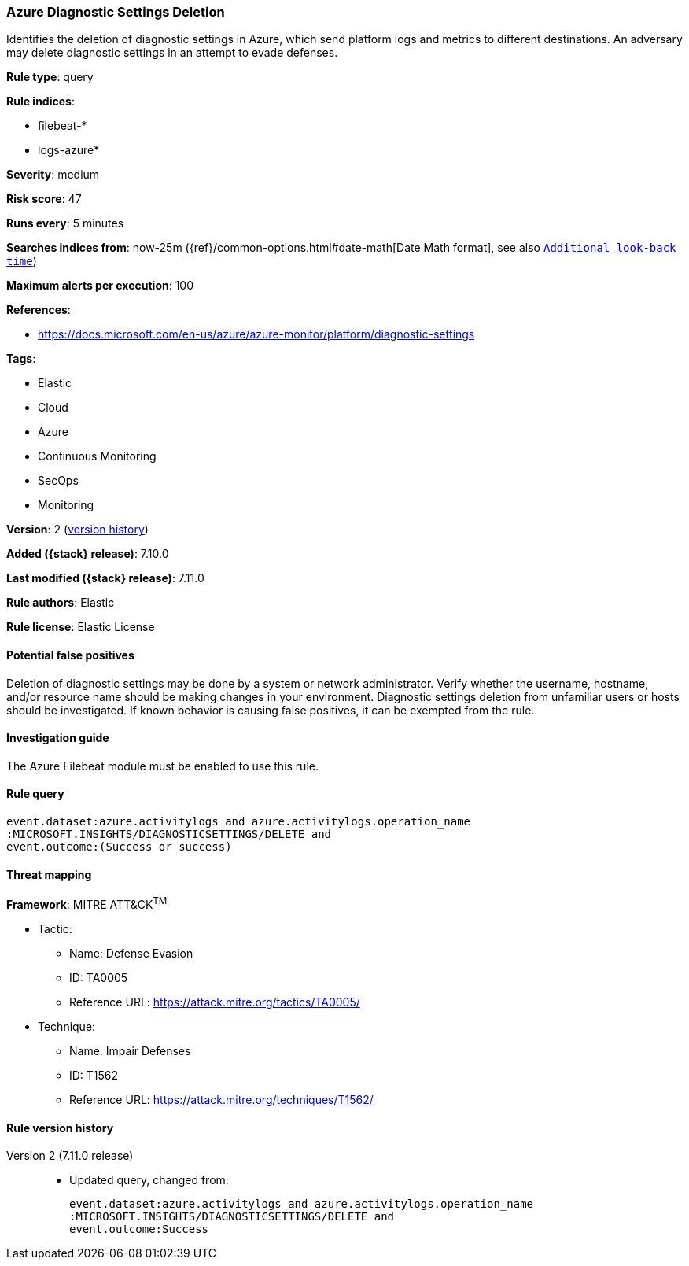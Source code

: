 [[azure-diagnostic-settings-deletion]]
=== Azure Diagnostic Settings Deletion

Identifies the deletion of diagnostic settings in Azure, which send platform logs and metrics to different destinations. An adversary may delete diagnostic settings in an attempt to evade defenses.

*Rule type*: query

*Rule indices*:

* filebeat-*
* logs-azure*

*Severity*: medium

*Risk score*: 47

*Runs every*: 5 minutes

*Searches indices from*: now-25m ({ref}/common-options.html#date-math[Date Math format], see also <<rule-schedule, `Additional look-back time`>>)

*Maximum alerts per execution*: 100

*References*:

* https://docs.microsoft.com/en-us/azure/azure-monitor/platform/diagnostic-settings

*Tags*:

* Elastic
* Cloud
* Azure
* Continuous Monitoring
* SecOps
* Monitoring

*Version*: 2 (<<azure-diagnostic-settings-deletion-history, version history>>)

*Added ({stack} release)*: 7.10.0

*Last modified ({stack} release)*: 7.11.0

*Rule authors*: Elastic

*Rule license*: Elastic License

==== Potential false positives

Deletion of diagnostic settings may be done by a system or network administrator. Verify whether the username, hostname, and/or resource name should be making changes in your environment. Diagnostic settings deletion from unfamiliar users or hosts should be investigated. If known behavior is causing false positives, it can be exempted from the rule.

==== Investigation guide

The Azure Filebeat module must be enabled to use this rule.

==== Rule query


[source,js]
----------------------------------
event.dataset:azure.activitylogs and azure.activitylogs.operation_name
:MICROSOFT.INSIGHTS/DIAGNOSTICSETTINGS/DELETE and
event.outcome:(Success or success)
----------------------------------

==== Threat mapping

*Framework*: MITRE ATT&CK^TM^

* Tactic:
** Name: Defense Evasion
** ID: TA0005
** Reference URL: https://attack.mitre.org/tactics/TA0005/
* Technique:
** Name: Impair Defenses
** ID: T1562
** Reference URL: https://attack.mitre.org/techniques/T1562/

[[azure-diagnostic-settings-deletion-history]]
==== Rule version history

Version 2 (7.11.0 release)::
* Updated query, changed from:
+
[source, js]
----------------------------------
event.dataset:azure.activitylogs and azure.activitylogs.operation_name
:MICROSOFT.INSIGHTS/DIAGNOSTICSETTINGS/DELETE and
event.outcome:Success
----------------------------------

